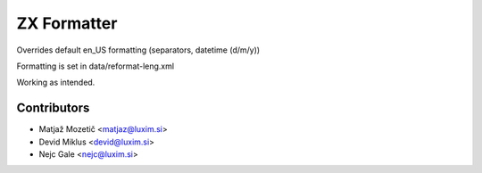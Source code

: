 ZX Formatter
=======================

.. |badge2| image:: https://img.shields.io/badge/Odoo-12.0-brightgreen.png
    :target: https://github.com/nejc86
    :alt: Version: 12.0

|badge2|

Overrides default en_US formatting (separators, datetime (d/m/y))

Formatting is set in data/reformat-leng.xml

Working as intended.

Contributors
------------

* Matjaž Mozetič <matjaz@luxim.si>
* Devid Miklus <devid@luxim.si>
* Nejc Gale <nejc@luxim.si>